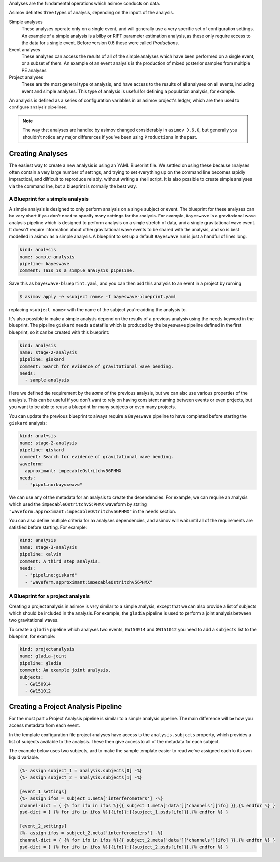 Analyses are the fundamental operations which asimov conducts on data.

Asimov defintes three types of analysis, depending on the inputs of the analysis.

Simple analyses
  These analyses operate only on a single event, and will generally use a 
  very specific set of configuration settings.
  An example of a simple analysis is a bilby or RIFT parameter estimation analysis,
  as these only require access to the data for a single event.
  Before version 0.6 these were called `Productions`.

Event analyses
  These analyses can access the results of all of the simple analyses which have been 
  performed on a single event, or a subset of them.
  An example of an event analysis is the production of mixed posterior samples from multiple
  PE analyses.
  
Project analyses
  These are the most general type of analysis, and have access to the results of all analyses
  on all events, including event and simple analyses.
  This type of analysis is useful for defining a population analysis, for example.


An analysis is defined as a series of configuration variables in an asimov project's ledger, which are then used to configure analysis pipelines.

.. note::
   The way that analyses are handled by asimov changed considerably in ``asimov 0.6.0``, but generally you shouldn't notice any major differences if you've been using ``Productions`` in the past.

Creating Analyses
=================

The easiest way to create a new analysis is using an YAML Blueprint file.
We settled on using these because analyses often contain a very large number of settings, and trying to set everything up on the command line becomes rapidly impractical, and difficult to reproduce reliably, without writing a shell script.
It is also possible to create simple analyses via the command line, but a blueprint is normally the best way.

A Blueprint for a simple analysis
---------------------------------

A simple analysis is designed to only perform analysis on a single subject or event.
The blueprint for these analyses can be very short if you don't need to specify many settings for the analysis.
For example, ``Bayeswave`` is a gravitational wave analysis pipeline which is designed to perform analysis on a single stretch of data, and a single gravitational wave event.
It doesn't require information about other gravitational wave events to be shared with the analysis, and so is best modelled in asimov as a simple analysis.
A blueprint to set up a default ``Bayeswave`` run is just a handful of lines long.

.. code-block:: yaml

		kind: analysis
		name: sample-analysis
		pipeline: bayeswave
		comment: This is a simple analysis pipeline.

Save this as ``bayeswave-blueprint.yaml``, and you can then add this analysis to an event in a project by running

.. code-block:: console

		$ asimov apply -e <subject name> -f bayeswave-blueprint.yaml

replacing ``<subject name>`` with the name of the subject you're adding the analysis to.
		
It's also possible to make a simple analysis depend on the results of a previous analysis using the ``needs`` keyword in the blueprint.
The pipeline ``giskard`` needs a datafile which is produced by the ``bayeswave`` pipeline defined in the first blueprint, so it can be created with this blueprint:

.. code-block:: yaml

		kind: analysis
		name: stage-2-analysis
		pipeline: giskard
		comment: Search for evidence of gravitational wave bending.
		needs:
		  - sample-analysis

Here we defined the requirement by the *name* of the previous analysis, but we can also use various properties of the analysis.
This can be useful if you don't want to rely on having consistent naming between events or even projects, but you want to be able to reuse a blueprint for many subjects or even many projects.

You can update the previous blueprint to always require a ``Bayeswave`` pipeline to have completed before starting the ``giskard`` analysis:

.. code-block:: yaml

		kind: analysis
		name: stage-2-analysis
		pipeline: giskard
		comment: Search for evidence of gravitational wave bending.
		waveform:
		  approximant: impecableOstritchv56PHMX
		needs:
		  - "pipeline:bayeswave"

We can use any of the metadata for an analysis to create the dependencies.
For example, we can require an analysis which used the ``impecableOstritchv56PHMX`` waveform by stating ``"waveform.approximant:impecableOstritchv56PHMX"`` in the ``needs`` section.
		    
You can also define mutliple criteria for an analyses dependencies, and asimov will wait until all of the requirements are satisfied before starting.
For example:

.. code-block:: yaml

		kind: analysis
		name: stage-3-analysis
		pipeline: calvin
		comment: A third step analysis.
		needs:
		  - "pipeline:giskard"
		  - "waveform.approximant:impecableOstritchv56PHMX"

A Blueprint for a project analysis
----------------------------------

Creating a project analysis in asimov is very similar to a simple analysis, except that we can also provide a list of subjects which should be included in the analysis.
For example, the ``gladia`` pipeline is used to perform a joint analysis between two gravitational waves.

To create a ``gladia`` pipeline which analyses two events, ``GW150914`` and ``GW151012`` you need to add a ``subjects`` list to the blueprint, for example:

.. code-block:: yaml

		kind: projectanalysis
		name: gladia-joint
		pipeline: gladia
		comment: An example joint analysis.
		subjects:
		  - GW150914
		  - GW151012
		    

Creating a Project Analysis Pipeline
====================================

For the most part a Project Analysis pipeline is similar to a simple analysis pipeline.
The main difference will be how you access metadata from each event.

In the template configuration file project analyses have access to the ``analysis.subjects`` property, which provides a list of subjects available to the analysis.
These then give access to all of the metadata for each subject.

The example below uses two subjects, and to make the sample template easier to read we've assigned each to its own liquid variable.

.. code-block:: liquid

		{%- assign subject_1 = analysis.subjects[0] -%}
		{%- assign subject_2 = analysis.subjects[1] -%}

		[event_1_settings]
		{%- assign ifos = subject_1.meta['interferometers'] -%}
		channel-dict = { {% for ifo in ifos %}{{ subject_1.meta['data']['channels'][ifo] }},{% endfor %} } 
		psd-dict = { {% for ifo in ifos %}{{ifo}}:{{subject_1.psds[ifo]}},{% endfor %} }

		[event_2_settings]
		{%- assign ifos = subject_2.meta['interferometers'] -%}
		channel-dict = { {% for ifo in ifos %}{{ subject_2.meta['data']['channels'][ifo] }},{% endfor %} } 
		psd-dict = { {% for ifo in ifos %}{{ifo}}:{{subject_2.psds[ifo]}},{% endfor %} }

